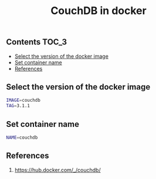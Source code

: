 #+TITLE: CouchDB in docker
#+PROPERTY: header-args :session *shell docker* :results silent raw

** Contents                                                           :TOC_3:
  - [[#select-the-version-of-the-docker-image][Select the version of the docker image]]
  - [[#set-container-name][Set container name]]
  - [[#references][References]]

** Select the version of the docker image

#+BEGIN_SRC sh
IMAGE=couchdb
TAG=3.1.1
#+END_SRC

** Set container name

#+BEGIN_SRC sh
NAME=couchdb
#+END_SRC

** References

1. https://hub.docker.com/_/couchdb/
